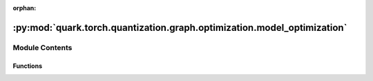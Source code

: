 :orphan:

:py:mod:`quark.torch.quantization.graph.optimization.model_optimization`
========================================================================

.. py:module:: quark.torch.quantization.graph.optimization.model_optimization


Module Contents
---------------


Functions
~~~~~~~~~

.. autoapisummary::

   quark.torch.quantization.graph.optimization.model_optimization.trans_opsfunc_2_quant_module
   quark.torch.quantization.graph.optimization.model_optimization.apply_pre_hw_constrain_passes
   quark.torch.quantization.graph.optimization.model_optimization.apply_post_hw_constrain_passes



.. py:function:: trans_opsfunc_2_quant_module(model: torch.fx.GraphModule) -> torch.fx.GraphModule

   optimize the pure torch.ops.aten.*** functional model,
    replace the




